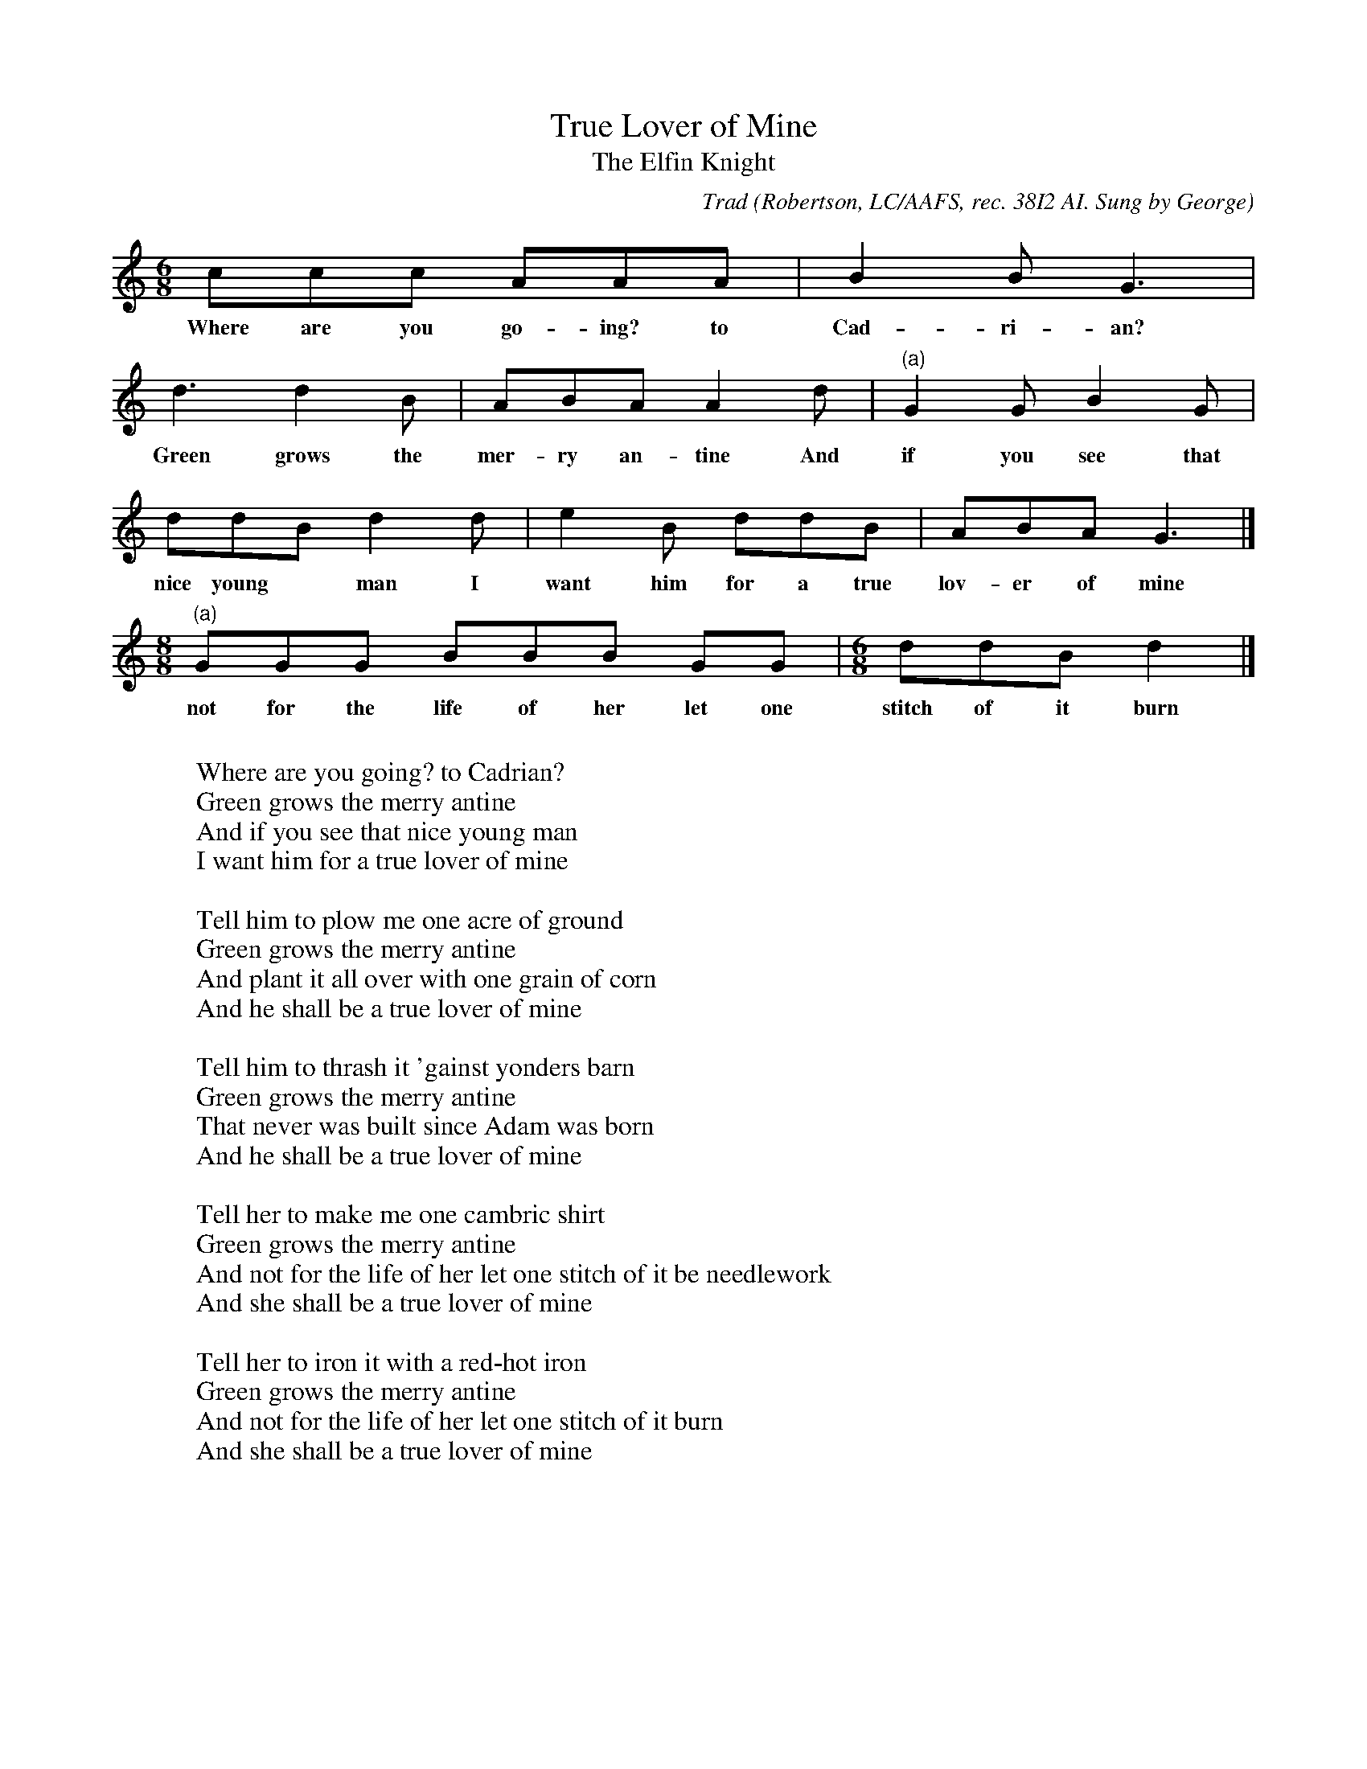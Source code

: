 X:49
T:True Lover of Mine
T:The Elfin Knight
B:Bronson
C:Trad
O:Robertson, LC/AAFS, rec. 38I2 AI. Sung by George
O:Vinton Graham, San Jose, Calif., December 3, I938.
N:Child 2
M:6/8
L:1/8
K:Gmix % Hexatonic ( -7) Ionian/Mixolydian
ccc AAA | B2 B G3 |
w:Where are you go-ing? to Cad-ri-an?
d3 d2 B | ABA A2 d | "(a)"G2 G B2 G |
w:Green grows the mer-ry an-tine And if you see that
ddB d2 d | e2 B ddB | ABA G3 |]
w:nice young* man I want him for a true lov-er of mine
"(a)"[M:8/8] GGG BBB GG | [M:6/8] ddB d2 |]
w:not for the life of her let one stitch of it burn
%There ar also variants given for bar 1 (2nd note is B)
%and for bar 3 (3rd note is G)
W:
W:Where are you going? to Cadrian?
W:Green grows the merry antine
W:And if you see that nice young man
W:I want him for a true lover of mine
W:
W:Tell him to plow me one acre of ground
W:Green grows the merry antine
W:And plant it all over with one grain of corn
W:And he shall be a true lover of mine
W:
W:Tell him to thrash it 'gainst yonders barn
W:Green grows the merry antine
W:That never was built since Adam was born
W:And he shall be a true lover of mine
W:
W:Tell her to make me one cambric shirt
W:Green grows the merry antine
W:And not for the life of her let one stitch of it be needlework
W:And she shall be a true lover of mine
W:
W:Tell her to iron it with a red-hot iron
W:Green grows the merry antine
W:And not for the life of her let one stitch of it burn
W:And she shall be a true lover of mine
